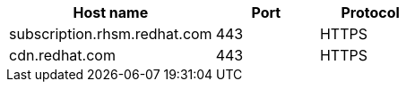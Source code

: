 [id="host-names-for-http-proxy_{context}"]

[cols="2,1,1",options="header"]
|====
| Host name | Port | Protocol
| subscription.rhsm.redhat.com | 443 | HTTPS
| cdn.redhat.com | 443 | HTTPS
ifdef::satellite[]
| cert.console.redhat.com (if using Red{nbsp}Hat Insights) | 443 | HTTPS
| api.access.redhat.com (if using Red{nbsp}Hat Insights) | 443 | HTTPS
| cert-api.access.redhat.com (if using Red{nbsp}Hat Insights) | 443 | HTTPS
| console.redhat.com (if using Red{nbsp}Hat Insights) | 443 | HTTPS
| connect.cloud.redhat.com (if using Red{nbsp}Hat Insights) | 443 | HTTPS
endif::[]
|====

ifdef::orcharhino[]
+
For more information, see {atix-kb-register-to-occ} in the _ATIX Service Portal_.
endif::[]
